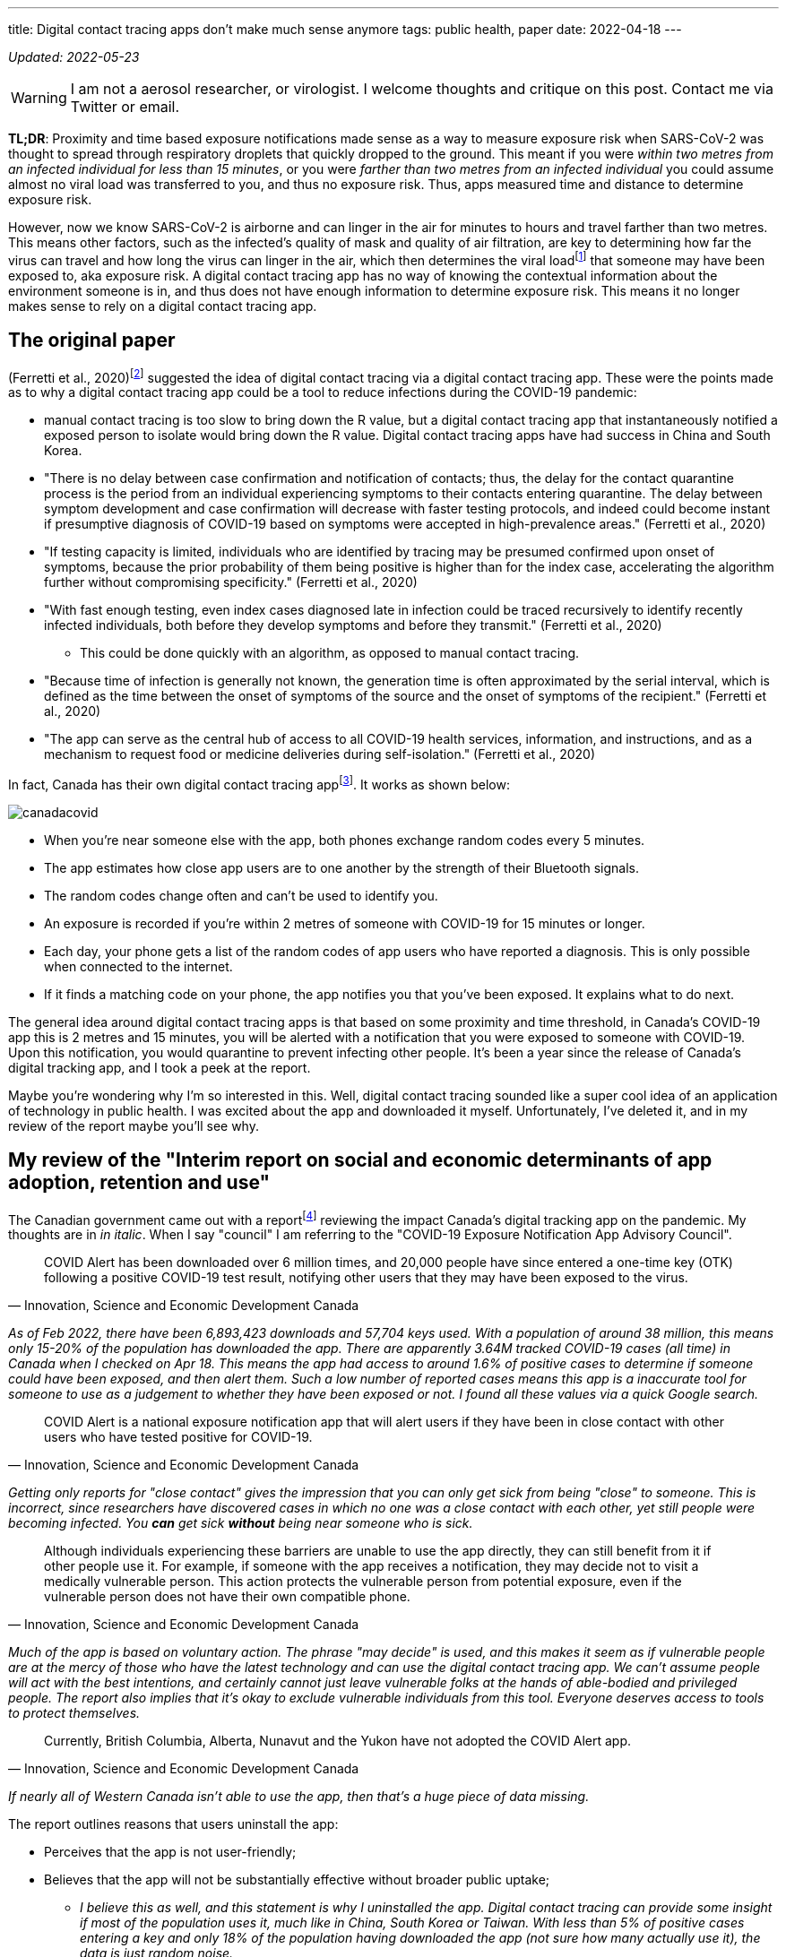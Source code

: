 ---
title: Digital contact tracing apps don’t make much sense anymore
tags: public health, paper
date: 2022-04-18
---

:toc:

_Updated: 2022-05-23_

WARNING: I am not a aerosol researcher, or virologist. I welcome thoughts and
critique on this post. Contact me via Twitter or email.

*TL;DR*: Proximity and time based exposure notifications made sense as a way to measure exposure
risk when SARS-CoV-2 was thought to spread through respiratory droplets that quickly dropped to the
ground. This meant if you were _within two metres from an infected individual for less than 15
minutes_, or you were _farther than two metres from an infected individual_ you could assume almost
no viral load was transferred to you, and thus no exposure risk. Thus, apps measured time and
distance to determine exposure risk.

:ct-values: footnote:[https://www.canada.ca/en/public-health/services/diseases/2019-novel-coronavirus-infection/guidance-documents/polymerase-chain-reaction-cycle-threshold-values-testing.html[About cycle threshold (Ct) values]]

However, now we know SARS-CoV-2 is airborne and can linger in the air for minutes to hours and
travel farther than two metres. This means other factors, such as the infected’s quality of mask and
quality of air filtration, are key to determining how far the virus can travel and how long the
virus can linger in the air, which then determines the viral load{ct-values} that someone may have
been exposed to, aka exposure risk. A digital contact tracing app has no way of knowing the
contextual information about the environment someone is in, and thus does not have enough
information to determine exposure risk. This means it no longer makes sense to rely on a digital
contact tracing app.

== The original paper 
(Ferretti et al., 2020)footnote:original-paper[Ferretti, L., Wymant, C., Kendall, M., Zhao, L., Nurtay, A., Abeler-Dörner, L., Parker, M., Bonsall, D., & Christophe Fraser. (2020). Quantifying SARS-CoV-2 transmission suggests epidemic control with digital contact tracing. Science, 368(6491), eabb6936. https://doi.org/10.1126/science.abb6936]
suggested the idea of digital contact tracing via a digital contact tracing app.
These were the points made as to why a digital contact tracing app
could be a tool to reduce infections during the COVID-19 pandemic: 

* manual contact tracing is too slow to bring down the R value, but a digital contact tracing app that instantaneously notified a exposed person to isolate would bring down the R value. Digital contact tracing apps have had success in China and South Korea.

* "There is no delay between case confirmation and notification of contacts; thus, the delay for the contact quarantine process is the period from an individual experiencing symptoms to their contacts entering quarantine. The delay between symptom development and case confirmation will decrease with faster testing protocols, and indeed could become instant if presumptive diagnosis of COVID-19 based on symptoms were accepted in high-prevalence areas." (Ferretti et al., 2020)

* "If testing capacity is limited, individuals who are identified by tracing may be presumed confirmed upon onset of symptoms, because the prior probability of them being positive is higher than for the index case, accelerating the algorithm further without compromising specificity." (Ferretti et al., 2020)

* "With fast enough testing, even index cases diagnosed late in infection could be traced recursively to identify recently infected individuals, both before they develop symptoms and before they transmit." (Ferretti et al., 2020) 
** This could be done quickly with an algorithm, as opposed to manual contact tracing. 

* "Because time of infection is generally not known, the generation time is often approximated by the serial interval, which is defined as the time between the onset of symptoms of the source and the onset of symptoms of the recipient." (Ferretti et al., 2020)

* "The app can serve as the central hub of access to all COVID-19 health services, information, and instructions, and as a mechanism to request food or medicine deliveries during self-isolation." (Ferretti et al., 2020)

:canada-digital-contact-tracing-app: footnote:[https://www.canada.ca/en/public-health/services/diseases/coronavirus-disease-covid-19/covid-alert.html[COVID Alert]]

In fact, Canada has their own digital contact tracing app{canada-digital-contact-tracing-app}.
It works as shown below:

image::/images/digital-contact-tracing/canadacovid.png[]

* When you’re near someone else with the app, both phones exchange random codes every 5 minutes. 
* The app estimates how close app users are to one another by the strength of their Bluetooth signals. 
* The random codes change often and can’t be used to identify you. 
* An exposure is recorded if you’re within 2 metres of someone with COVID-19 for 15 minutes or longer. 
* Each day, your phone gets a list of the random codes of app users who have reported a diagnosis. This is only possible when connected to the
internet. 
* If it finds a matching code on your phone, the app notifies you that you’ve been exposed. It explains what to do next.

The general idea around digital contact tracing apps is that based on some proximity and time
threshold, in Canada’s COVID-19 app this is 2 metres and 15 minutes, you will be alerted with a
notification that you were exposed to someone with COVID-19. Upon this notification, you would
quarantine to prevent infecting other people. It’s been a year since the release of Canada’s digital
tracking app, and I took a peek at the report.

Maybe you’re wondering why I’m so interested in this. Well, digital contact tracing sounded like a
super cool idea of an application of technology in public health. I was excited about the app and
downloaded it myself. Unfortunately, I’ve deleted it, and in my review of the report maybe you’ll
see why.

== My review of the "Interim report on social and economic determinants of app adoption, retention and use"

:interim-report: footnote:[https://www.ic.gc.ca/eic/site/icgc.nsf/eng/07716.html[Interim report on social and economic determinants of app adoption, retention and use]]

The Canadian government came out with a report{interim-report} reviewing the impact Canada’s digital
tracking app on the pandemic. My thoughts are in _in italic_. When I say "council" I am referring
to the "COVID-19 Exposure Notification App Advisory Council".

[quote, 'Innovation, Science and Economic Development Canada']
____
COVID Alert has been downloaded over 6 million times, and 20,000 people
have since entered a one-time key (OTK) following a positive COVID-19
test result, notifying other users that they may have been exposed to
the virus.
____

_As of Feb 2022, there have been 6,893,423 downloads and 57,704 keys used. With a population of
around 38 million, this means only 15-20% of the population has downloaded the app. There are
apparently 3.64M tracked COVID-19 cases (all time) in Canada when I checked on Apr 18. This means
the app had access to around 1.6% of positive cases to determine if someone could have been exposed,
and then alert them. Such a low number of reported cases means this app is a inaccurate tool for
someone to use as a judgement to whether they have been exposed or not. I found all these values via
a quick Google search._

[quote, 'Innovation, Science and Economic Development Canada']
____
COVID Alert is a national exposure notification app that will alert
users if they have been in close contact with other users who have
tested positive for COVID-19.
____

_Getting only reports for "close contact" gives the impression that
you can only get sick from being "close" to someone. This is
incorrect, since researchers have discovered cases in which no one was a
close contact with each other, yet still people were becoming infected.
You *can* get sick *without* being near someone who is sick._

[quote, 'Innovation, Science and Economic Development Canada']
____
Although individuals experiencing these barriers are unable to use the
app directly, they can still benefit from it if other people use it. For
example, if someone with the app receives a notification, they may
decide not to visit a medically vulnerable person. This action protects
the vulnerable person from potential exposure, even if the vulnerable
person does not have their own compatible phone.
____

_Much of the app is based on voluntary action. The phrase "may decide" is used,
and this makes it seem as if vulnerable people are at the mercy of those who
have the latest technology and can use the digital contact tracing app. We
can’t assume people will act with the best intentions, and certainly cannot
just leave vulnerable folks at the hands of able-bodied and privileged people.
The report also implies that it’s okay to exclude vulnerable individuals from
this tool. Everyone deserves access to tools to protect themselves._

[quote, 'Innovation, Science and Economic Development Canada']
____

Currently, British Columbia, Alberta, Nunavut and the Yukon have not
adopted the COVID Alert app.
____
_If nearly all of Western Canada isn’t able to use the app, then that’s a huge
piece of data missing._

The report outlines reasons that users uninstall the app:

* Perceives that the app is not user-friendly;
* Believes that the app will not be substantially effective without broader public uptake;
** _I believe this as well, and this statement is why I uninstalled the app.
Digital contact tracing can provide some insight if most of the population uses
it, much like in China, South Korea or Taiwan. With less than 5% of positive
cases entering a key and only 18% of the population having downloaded the app
(not sure how many actually use it), the data is just random noise._
* Does not receive any exposure notifications and therefore assumes that
the app is not performing as designed;
** _Obviously this is because there’s literally such low numbers of data being
collected, which gives people the impression that COVID-19 isn’t transmitting
around that much, which is totally incorrect. The app simply can’t reflect the
true transmission rates because not enough data is being entered._
* Lacks understanding or is confused by on how the app works (e.g., contact-based and not location-based);
* Experiences anxiety related to receiving a notification and possible
consequences (e.g., isolating, testing); or
** _if you were to receive a diagnosis, you would probably prefer a human tell
you, rather than an app. With an app, there’s no one to help you answer follow
up questions or to calm you down. This is why we need humans._
* Experiences technical issues such as battery life on some phone models.
** _Bluetooth is incredibly battery draining._

Here are some new features they’ve added:

* narrowing the exposure notification window to periods when a
COVID-positive user was the most infectious, by allowing the user to
voluntarily enter their symptom onset or test date;
** _this is horrible. There are cases when people who are asymptomatic
are infectious. Additionally, with all the COVID-19 variants, someone
becomes infectious at different rates. We can’t simplify down COVID-19
to just when we think someone is most infectious. This also seems very
hard to determine, because of how variants aren’t turning up as positive
on rapid tests and the lack of tests in the first place._
* allowing users, specifically for health care workers, to manually turn
the app off when wearing the appropriate personal protective equipment
in areas with high likelihood of being near COVID-positive persons
(e.g. test centres, long-term care facilities); and
** _this makes some sense, but the feature could be abused and up to each person to judge if they
think they are wearing appropriate personal protective equipment._
* allowing users to clear the exposed state following a negative test
result, in order to permit users to receive new exposure notifications.
** _guidance must be given on this. Since rapid tests aren’t always
accurate, someone may take a false negative as being no longer infected,
when in fact they are still contagious._

_These points oversimplify COVID-19 to simply "avoiding" someone when
they are most infectious, and encouraging people to prematurely return
back to society when they may still be infectious. Transmission can
occur when you’re not even beside an infected individual. The virus can
linger in the air. Nothing related to the "air", such as letting users know about CO2 levels or
air transmission is mentioned._

Under "Strategies to reduce barriers and increase adoption, retention and proper use of the app": 

> Establish a baseline number of app downloads that would be considered sufficient to appropriately measure
the effectiveness of the app in reducing the spread of the virus;

_The council acknowledges that WHO said in 2020 that "no established
methods for assessing the effectiveness of digital proximity tracking"
but then goes on to say that "The Scientific Director of the Big Data
Institute at the University of Oxford recently indicated that apps such
as COVID Alert are having a positive impact, even in the absence of
specific quantifying metrics and that the concept of a minimal adoption
rate is less relevant to these apps because this type of tool is
effective regardless of its level of up-take". I’m not sure if I believe this._

[quote, 'Innovation, Science and Economic Development Canada']
____
The Government of Canada has begun to broadly consider how the COVID
Alert app could potentially extend beyond a government service to
Canadians and the public health system towards a tool that will also
support Canadians and businesses in our economic, social and mental
health recovery and restoration. To this end, it will be critical for
individuals and businesses in Canada to have trust in the app’s ability
to support their safe return to worksites and universities, their
reopening of businesses, and their use of modes of transportation
including public transit (air, marine, and rail services) until the
pandemic is declared over. The advice of the Council will help to inform
the Government’s next steps in all of these regards.
____

_The statement above directly contradicts with the statement that the
Canadian government will work on "eventual wind-down of the app,
including recommendations for the timely destruction of data." There is also the idea that people 
think an app will "magically" make things easier for faster._

[quote, 'Innovation, Science and Economic Development Canada']
____
Position COVID Alert as one additional tool at the disposal of
Canadians, to better situate its position within the broader public
health response to the COVID-19 pandemic and to highlight success
stories that would resonate with Canadians; […] This will be critical in
achieving wider uptake, which will involve clear communications, ongoing
engagement with diverse partners and communities; and continuous
improvements to the app (e.g. new functionalities and emerging
technologies that could help to re-open parts of the economy)
____

_This frustrates me. We *have* methods that work and do reduce cases,such as high
quality masks, air filtration and increasing outdoor air supply. I’m disappointed
that none of these were mentioned. We don’t need more apps.
Instead, we need to use methods that work._

[quote, 'Innovation, Science and Economic Development Canada']
____
Through the deployment of the COVID Alert app, the Government of Canada
has committed to deploying a technology-based solution that will assist
Canada in flattening the curve and limiting the spread of COVID-19.
____

_The public has to trust health experts and actively prevent infection
by getting booster shots, masking up, getting routinely tested for COVID-19, and self-isolating
until no longer infectious. Government needs to track data, such as
waste water and CO2 levels, so we can prepare for the future. We shouldn’t be
investing so much time and energy into a tool we aren’t even sure works
when we now understand that COVID-19 is airborne._

_Technology based solutions frequently simplify complex solutions into
simple models that may not be accurate. It’s been two years since the
pandemic began, and we have more knowledge of the virus. There are tools
that do work, such as CO2 monitors, which can help someone decide if
eating at a restaurant is safe or not. Digital contact tracing, at its
current state, does not provide any useful information to citizens.
There are no metrics mentioned, after more than one year of use, if this
app prevented anyone from being infected. We can’t say the app has
assisted at all in limiting spread of COVID-19 if there’s no metrics to
back that up._

The report fails to mention anything about COVID-19 being airborne and
what the app plans to change to take into account that distances more
than 2 metres may still expose someone to COVID-19.

With more variants emerging, the government has a responsibility to
update its citizens about these variants and provide data to help
citizens make informed decisions.

Our world is constantly changing, and software must adapt to these
changes, not the other way around. However, it seems today that the
world is constantly catering to the software, simplifying down complex
situations only to have the world slap us in the face later.

'''''

There are two issues that stand out to me:

* the digital contact tracing app was designed with the idea that COVID-19
transited via respiratory droplets
* more people need to download *and* use the app to make the app a useful and reliable tool

However, now that we know COVID-19 transmits through aerosols and that the
accuracy of the app depends on the numbers of people using it, here are the
questions I want to raise on why I think there’s a low chance of Canada being
able to adopt a digital contact tracing app and why I think the digital contact
tracing app is inaccurate:

* Is proximity the best measure?
* What about testing and variants?
* Adoption of the app by the public?

== Is proximity the best measure?

The paper I mentioned above also stated that:

[quote, '(Ferretti et al., 2020)']
____
By devoting considerable resources, including police investigation, 75
of the 92 cases of local transmission were traced back to their presumed
exposure, either to a known case or to a location linked to spread (15).
Linking cases via a location generally includes the possibility of
environmentally mediated transmission. Therefore, the large fraction of
traceable transmission in Singapore does not contradict the large
fraction without symptomatic exposure in Wuhan.
____

:who-airborne: footnote:[https://www.nature.com/articles/d41586-022-00925-7[Why the WHO took two years to say COVID is airborne]]
It’s understandable that Western nations assumed COVID-19 wasn’t airborne, as other
deadly illnesses like cholera and polio spread through fluids and fecal
matter. Declaring a virus is airborne is also alarming, and as a global
body, WHO may have thought it was their responsibility not to
accidentally set a false alarm. However, we now know that COVID-19 is
airborne{who-airborne}.

:two-m: footnote:[Qureshi, Z., Jones, N., Temple, R., Larwood, J. P. J., Greenhalgh, T., & Bourouiba, L. (2020, June 25). What is the evidence to support the 2-metre social distancing rule to reduce COVID-19 transmission? The Centre for Evidence-Based Medicine. Retrieved April 18, 2022, from https://www.cebm.net/covid-19/what-is-the-evidence-to-support-the-2-metre-social-distancing-rule-to-reduce-covid-19-transmission/]
Digital contract tracing apps which use proximity to determine exposure
reduce COVID-19 transmission into the notion that we only need to be
near sick people to get sick. When not much was known about COVID-19
transmission and it was believed to transmit through respiratory
droplets that quickly fell to the ground, this would have been a model
that made sense. But with more research highlighting evidence on
COVID-19 transmission occurring when people aren’t near each other and
that particles of up to 100 microns can stay in the air, proximity isn’t
a reliable measure for exposure and downplays how transmissible
COVID-19 is. Canada’s digital contact tracing app uses 2 metres as a
proximity measure, but you can be infected from distances much
farther{two-m} and many factors (like masking and air filtration) play into what distance is "safe".

[quote, '(Qureshi et al., 2020)']
____
A one-size-fits-all 2-metre social distancing rule is not consistent
with the underlying science of exhalations and indoor air. Such rules
are based on an over-simplistic picture of viral transfer, which assume
a clear dichotomy between large droplets and small airborne droplets
emitted in isolation without accounting for the exhaled air. The reality
involves a continuum of droplet sizes and an important role of the
exhaled air that carries them. Smaller airborne droplets laden with
SARS-CoV-2 may spread up to 8 metres concentrated in exhaled air from
infected individuals, even without background ventilation or airflow.
Whilst there is limited direct evidence that live SARS-CoV-2 is
significantly spread via this route, there is no direct evidence that it
is not spread this way.
____

:covid-air-conditioning: footnote:[Lu, J., Gu, J., Li, K., Xu, C., Su, W., Lai, Z….Yang, Z. (2020). COVID-19 Outbreak Associated with Air Conditioning in Restaurant, Guangzhou, China, 2020. Emerging Infectious Diseases, 26(7), 1628-1631. https://doi.org/10.3201/eid2607.200764]
With surface spreading viruses or fluid (liquid) spreading viruses, we
don’t need to be near someone to get sick. People can get infected with
cholera by using water from a stream that could be miles away from the
infected person. We need to be in contact with that surface or fluid to
get sick. In fact, there are several cases of COVID-19 transmission between
people who have never seen each other, but have breathed the same air via air
conditioning{covid-air-conditioning}.

=== We get sick by interacting with the virus via contaminated air, not just by being near an infected person.

In virology lecture we are taught that airborne particles can be
respiratory droplets or aerosolised particles. Respiratory droplets
eventually fall to the ground, while aerosolised particles can linger in
the air.

:deep-cleaning: footnote:[https://www.nature.com/articles/d41586-021-00251-4[COVID-19 rarely spreads through surfaces. So why are we still deep cleaning?]]
:taiwan-ignores-cdc: footnote:[https://twitter.com/JayCityExplore/status/1476868848393535498[Taiwan Rejects CDC Guidance on 5-day Quarantine as imported cases have been found to be infectious up-to 12 days after testing positive.]]

At the beginning of the pandemic, WHO made the erroneous judgement that
COVID-19 was spread through respiratory droplets that eventually fell
onto surfaces and then infect those that touch those surfaces. This
mistake led Western nations to slap a sanitizer machine at every
building entrance, increase their sanitization of desks and more surface
focused cleaning{deep-cleaning}. On the contrary, many Asian countries
have ignored the CDC{taiwan-ignores-cdc}, acting on research
that paints COVID-19 as a much more infectious virus than WHO and
Western nations think. And it seems to have paid off.

Why did WHO decide that COVID-19 wasn’t airborne? Well, since
transmission was thought to occur through sneezes, coughs, etc, that
expel large respiratory droplets, WHO thought that these respiratory
droplets would just fall to the ground. Lots of medical experts were
making the assumption that most viruses weren’t airborne since particles
were bigger than 5 micronsfootnote:science-screwup-airborne[Molteni, M. (2021,
May 13).
https://www.wired.com/story/the-teeny-tiny-scientific-screwup-that-helped-covid-kill/[_The
60-Year-Old Scientific Screwup That Helped Covid Kill_]. Wired.].
However, maybe respiratory droplets do stay in the air longer than we thought.

There’s a historyfootnote:science-screwup-airborne[] that may have been a reason
why WHO acted the way they did.

[quote, Megan Molteni, 'https://www.wired.com/story/the-teeny-tiny-scientific-screwup-that-helped-covid-kill/[The 60-Year-Old Scientific Screwup That Helped Covid Kill]']
____
In 1934, Wells and his wife, Mildred Weeks Wells, a physician, analyzed
air samples and plotted a curve showing how the opposing forces of
gravity and evaporation acted on respiratory particles. The couple’s
calculations made it possible to predict the time it would take a
particle of a given size to travel from someone’s mouth to the ground.
According to them, particles bigger than 100 microns sank within
seconds. Smaller particles stayed in the air. Randall paused at the
curve they’d drawn. To her, it seemed to foreshadow the idea of a
droplet-aerosol dichotomy, but one that should have pivoted around 100
microns, not 5.
____

So what happened? Why haven’t we been using the 100 micron metric? Well,

[quote, Megan Molteni, 'https://www.wired.com/story/the-teeny-tiny-scientific-screwup-that-helped-covid-kill/[The 60-Year-Old Scientific Screwup That Helped Covid Kill]']
____
Part of medical rhetoric is understanding why certain ideas take hold
and others don’t. So as spring turned to summer, Randall started to
investigate how Wells’ contemporaries perceived him. That’s how she
found the writings of Alexander Langmuir, the influential chief
epidemiologist of the newly established CDC. Like his peers, Langmuir
had been brought up in the Gospel of Personal Cleanliness, an obsession
that made handwashing the bedrock of US public health policy. He seemed
to view Wells’ ideas about airborne transmission as retrograde, seeing
in them a slide back toward an ancient, irrational terror of bad air—the
"miasma theory" that had prevailed for centuries. Langmuir dismissed
them as little more than "interesting theoretical points."
____

And then after Langmuir disparaged Well’s work he came up with this:

[quote, Megan Molteni, 'https://www.wired.com/story/the-teeny-tiny-scientific-screwup-that-helped-covid-kill/[The 60-Year-Old Scientific Screwup That Helped Covid Kill]']
____
In the report, Langmuir cited a few studies from the 1940s looking at
the health hazards of working in mines and factories, which showed the
mucus of the nose and throat to be exceptionally good at filtering out
particles bigger than 5 microns. The smaller ones, however, could slip
deep into the lungs and cause irreversible damage. If someone wanted to
turn a rare and nasty pathogen into a potent agent of mass infection,
Langmuir wrote, the thing to do would be to formulate it into a liquid
that could be aerosolized into particles smaller than 5 microns, small
enough to bypass the body’s main defenses. Curious indeed. Randall made
a note.
____

Langmuir did eventually shift his tone and accept that airborne
infection was possible. After Well’s died, Langmuir delivered a speech
stating "problematic particles—the ones they had to worry about—were
smaller than 5 micronsallfootnote:science-screwup-airborne[]." And that screw up started it .
However, particles that are up to 100 microns are also airborne!

:cough-droplets: footnote:[https://www.materials-talks.com/droplet-sizing-of-coughs-and-sneezes/[Droplet sizing of coughs and sneezes]]

While most viruses are 0.1 to 0.5 microns, viruses hitch a ride on the
droplets that we produce when breathing, sneezing or coughing. From this
experiment{cough-droplets} there are droplets that measure at below or
around 100 microns. This means someone’s sneeze can travel around a
room.

'''''

Okay, that was a lot of reading. I wanted to set up why the virus being
airborne is important and how digital contact tracing misses on this.
Digital contact tracing apps seems like a fun algorithmic problem to
determine who’s been near whom! Which is just another complex public
health and social problem reduced into a algorithm. It seemed perfect.

But the app is missing a lot of context. For one, depending on whether
or not the air is actively being filtered, being 6 ft (or 2 metres) may
be enough distance, or it might not be. And depending on one’s mask,
this further complicates what distance and time you can inhale infected
air is "safe" from being exposed to infection, The app simply doesn’t
know, and giving erroneous information is worse than no information. The
app doesn’t know anything about the quality of the air. Distance doesn’t
matter so much if the air is being constantly filtered. A CO2 monitor
would be more helpful than an app that tells me if I’ve been near a sick
person. Basically, the app totally simplifies and neglects how air
transmission works. The only way you can tell if you’ve been exposed is
if you have a CO2 monitor telling you if the air is being recirculated and 
  whether it is being filtered enough such that you aren’t breathing in the air other people exhale.

Since COVID-19 virus is airborne, one should assume no distance and time
near infected air is safe, unless they had data to tell them otherwise.
For instance, it would be useful to know if I was in a restaurant or
building that had bad air quality. Much of the public has no access to
knowledge of whether their air is being filtered or not, or the quality
of the filter. If we aren’t able to access high quality, real time data
on positive cases, understanding our air quality is the next best piece
of data we can use to make informed choices.

As Ali Alkhatibfootnote:ali-digital-contact-tracing[https://ali-alkhatib.com/blog/digital-contact-tracing[We Need to Talk About Digital Contact Tracing]]
says in his blog post "We Need to Talk About Digital Contact Tracing"":

[quote, Ali Alkhatib, 'https://ali-alkhatib.com/blog/digital-contact-tracing[We Need to Talk About Digital Contact Tracing]']
____
Digital contact tracing systems that render the world as normally
distributed space with spheres of influence and contact characterized by
radio waves will consistently leave us with dangerously wrong pictures
of our exposure.
____

I’ve mostly been discussing science, but please check out his blog post
to learn how digital contact tracing excludes the most vulnerable,
gathers unrepresentative data, how proximal tracing doesn’t maintain
privacy and how proximity is a dangerously simple way to model and think
about COVID-19 transmission.

=== To get infected, viruses require affinity and avidity with the human receptor.

There’s a lot of chemistry, physics and biology involved in getting
infected. First, the physics of viruses. Viruses spread through surface,
liquid and air. The physics for each medium is different, and it’s
important we all have some basic understanding of how to prevent
transmission given the medium of spread.

To become infected, viruses require affinity and avidity. What does this mean? Well it’s
time for chemistry. Affinity is how strongly two molecules will react
with each other. We can think of this as the binding event between the
virus and human receptor. The stronger the binding event, the better.
More specifically if the virus has more affinity to bind than the native
molecule that usually binds to the human receptor, then the virus is on
its first step to infecting us. Next, we must have avidity, which is the
accumulated strength of multiple
affinitiesfootnote:[https://en.wikipedia.org/wiki/Avidity[Avidity]].
Affinity isn’t always enough, thus, if there’s more virus than native
molecule, the higher concentration of virus can out compete the native
molecule. Once some threshold is met, you are infected.

:binding-figure: footnote:[Krishnamurthy S, Lockey RF, Kolliputi N. Soluble ACE2 as a potential therapy for COVID-19. Am J Physiol Cell Physiol. 2021 Mar 1;320(3):C279-C281. doi: 10.1152/ajpcell.00478.2020. Epub 2021 Jan 27. PMID: 33502950; PMCID: PMC7938633.]

image::/images/digital-contact-tracing/binding.png[]
Figure is from this paper{binding-figure}.

And the biology is how our body responds. Our immune tries it's best to prevent
the virus from damaging our body, but COVID-19 can cause "collateral tissue
damage and systemic failure"footnote:[Trougakos, I.P., Stamatelopoulos, K., Terpos, E. et al. Insights to SARS-CoV-2 life cycle, pathophysiology, and rationalized treatments that target COVID-19 clinical complications. J Biomed Sci 28, 9 (2021). https://doi.org/10.1186/s12929-020-00703-5].

Okay, so what does this mean? There are some things we can’t control, like how a
virus spreads or which human receptor the virus will bind to and how strongly
that virus will bind. But there are some things we can control, like avidity
(how many virus particles) and our immune response. We can control our avidity
to a virus by wearing high quality masks and requesting better air filtration or
choosing to increase access to outdoor air. We can control our immune response
by getting vaccines.

Unfortunately, education on proper masks has been non-existent, with
some health leaders suggesting that cloth masks are still okay to wear
(they aren’tfootnote:[https://www.cidrap.umn.edu/news-perspective/2021/10/commentary-what-can-masks-do-part-1-science-behind-covid-19-protection[COMMENTARY: What can masks do? Part 1: The science behind COVID-19 protection]]).

image::/images/digital-contact-tracing/mask.jpg[]

Contact tracing apps make it easy to forget the physics, chemistry and
biology of viruses. These apps boil viruses down to exposure time and
proximity to infected individuals. Many important factors like the
method of spread, avidity and immune response are pushed to the
sidelines with software solutions, with millions of dollars going into
these apps.

== Testing and Variants

=== Testing

The Canada digital tracking app requires a one time key to use if you
have a confirmed positive case of COVID-19. I would assume this means
those who don’t have access to tests wouldn’t be able to self report
their positive case or if they were feeling symptoms (I’m not sure).

This goes against the advice that the paper gives:

[quote, '(Ferretti et al., 2020)']
____
"If testing capacity is limited, individuals who are identified by
tracing may be presumed confirmed upon onset of symptoms, because the
prior probability of them being positive is higher than for the index
case, accelerating the algorithm further without compromising
specificity.""
____

Much of the success of the app relies on quickly and accurately
detecting positive cases with testing. However, with variants that
aren’t always showing up on rapid tests, the delay of results with PCR
tests, lack of accessibility and economic barriers to testing, this severely
limits who can get tested.

Until we have faster, more accurate, more accessible and cheaper tests,
the accuracy of digital tracking apps will be pretty low.

++++
<blockquote class="twitter-tweet"><p lang="en" dir="ltr">think about this deprecation with the current state of testing availability/eligibility. and you can still download the app? tell me i’m missing something someone please <a href="https://t.co/ueA49gUtVJ">https://t.co/ueA49gUtVJ</a></p>&mdash; Bianca Wylie (@biancawylie) <a href="https://twitter.com/biancawylie/status/1515109314326937603?ref_src=twsrc%5Etfw">April 15, 2022</a></blockquote> <script async src="https://platform.twitter.com/widgets.js" charset="utf-8"></script>

As of now, there seems to be no way to report a self test.

<blockquote class="twitter-tweet"><p lang="en" dir="ltr">is there a way to report our cases to ontario gov? I cannot find anything anywhere to report to so cases of my family will be counted. <a href="https://t.co/bLSiImovma">https://t.co/bLSiImovma</a></p>&mdash; Amanjeev 𒄇 (@amanjeev) <a href="https://twitter.com/amanjeev/status/1515083778271686660?ref_src=twsrc%5Etfw">April 15, 2022</a></blockquote> <script async src="https://platform.twitter.com/widgets.js" charset="utf-8"></script>
++++

The main goal of the digital tracking app is to notify and allow someone
to self-isolate before they even begin showing symptoms or infecting
others. Without access to tests, this makes it very hard to achieve this
notion of instantaneous contact tracing. Days matter a lot when trying
to prevent the spreading of COVID-19.

image::/images/digital-contact-tracing/graphcontactracing.png[]

=== Viruses mutate at random. A lot.

But viruses don’t mutate everywhere at random. We’ve observed with
COVID-19 variants and other coronaviruses that there are some conserved
regions that undergo mutation a lot less. For instance, the residues of
the substrate-binding pocket are highly conservedfootnote:[Anas Shamsi,
Taj Mohammad, Saleha Anwar, Mohamed F. AlAjmi, Afzal Hussain, Md. Tabish
Rehman, et al. Glecaprevir and Maraviroc are high-affinity inhibitors of
SARS-CoV-2 main protease: possible implication in COVID-19 therapy.
Biosci Rep. 2020 26 June 2020;40(6): BSR20201256. doi:
https://doi.org/10.1042/BSR20201256] and don’t really undergo much
mutation, since this protein is essential to replication and proteolytic
processing.

But the spike protein on the other hand goes through a lot of mutation.
For instance, many Omicron’s
mutationsfootnote:[https://covariants.org/variants/21K.Omicron[Variant:
21K (Omicron)]] are associated with the ACE2 receptor binding and
antibody binding sites (our vaccines currently target these proteins).

Mutations are random, but the random mutations that survive
current drugs and vaccines are the mutations that will continue to
spread. Mutations that occur on proteins like the main protease may also
occur, but some mutations are more deadly to the virus than others, and
these mutated viruses simply cease to replicate, ending their ability to
spread.

With that being said, for current drugs and vaccines to continue
working, we have to slow down the chance for the virus mutate. The
likelihood of mutation increases as more and more people become
infected. This means we must prevent infection.

People will argue that infection is mild, but getting infected isn’t
just about getting infected. It’s about whether you become the new
reservoir to the next COVID-19 variant.

Digital contact tracing apps can give someone an over simplified model
of how COVID-19 transmits; using proximity doesn’t make much sense since
the virus can stick around in the air and viral load is dependent on a
lot of factors like masking and air filtration. The longer
and more we get infected, the more variants there will be. It’s time to
ditch the app and go back to tracking data and using methods like
masking and air filtration; methods that work.

== Adoption of the app by the public

I was excited by the announcement of Canada’s digital tracking app after
hearing about the success in South Korea and China. However, as I
highlighted above, I later uninstalled app because no one was using it.

The paperfootnote:original-paper[] mentions some important
points. Firstly, in China the app was a success because:

[quote, '(Ferretti et al., 2020)']
____
Public health policy was implemented using an app that was not
compulsory but was required to move between quarters and into public
spaces and public transport.
____

Obviously, that sort of adoption has not happened in Canada and probably
will not. Only 15-20% of the Canada’s population has installed the app.
If we play with some simulations here and assume 20% of Canadians will
self-isolate, maybe assuming 20% of infections will be stopped, this is
still not enough to move COVID-19 into endemic phase. This
analysisfootnote:[https://ncase.me/covid-19/[What Happens Next? COVID-19
Futures, Explained With Playable Simulations]] done quite early during
the pandemic, which was based on early research and the less
transmissible original COVID-19 variant, states we only need to stop 60%
of infections.

Other points the paper mentions, such as:

[quote, '(Ferretti et al., 2020)']
____
Successful and appropriate use of the app relies on it commanding
well-founded public trust and confidence.
____

Is unlikely to occur in a Western society where people are more
independent and less trusting of their governments.

Also claims such as: 

[quote, '(Ferretti et al., 2020)']
---
The intention is not to impose the technology as
a permanent change to society, but we believe that under these pandemic
circumstances it is necessary and justified to protect public health.
---

[quote, '(Ferretti et al., 2020)']
____
It is noteworthy that the algorithmic approach we propose avoids the
need for coercive surveillance, because the system can have very large
impacts and achieve sustained epidemic suppression even with partial
uptake.
____

are discussed in Ali Alkhatib’sfootnote:ali-digital-contact-tracing[] blog post.
All in all, I see a low chance for the app gaining a large enough
adoption for the app to become an accurate tool to use as a means to
decreasing infections.

== Conclusion

For a digital contact tracing app to have some impact on reducing infections we need: 
* access to lots of quick and accurate tests 
* a preventative mindset towards being exposed, as outlined in the paper:
"If testing capacity is limited, individuals who are identified by
tracing may be presumed confirmed upon onset of symptoms, because the
prior probability of them being positive is higher than for the index
case."
* ability for people to upload self confirmed tests to the app 
* adoption of the app by 60%footnote:[I use 60% as outlined above, but I don’t
actually know what number would be needed to reduce the R value. In countries
like China, adoption has been near 100%.] of the population 
* people to actually self-isolate until they are no longer sick 
* a better way to measure exposure risk: using masking and air filtration to predict
exposure risk or understanding that the virus can linger in the air, so
letting users know if they have been in the same location as someone who
was infected, regardless of how far or how long they were near that
infected individual

_However_, to prevent new variants and prevent long COVID I believe we
must work towards no infections at all, not just reducing infections. I
understand this is a more extreme stance, but drug and vaccine
development simply will always lag behind the virus, and developing
drugs and vaccines isn’t easy! Since 100% (or even 50%) adoption and
*use* of the app isn’t feasible, I don’t think digital contact tracing
works in a Western society.

It’s not worth the time and money to keep trying to use digital contact
tracing apps at this stage. Alberta spent $4.3 millionfootnote:[https://www.cbc.ca/news/canada/edmonton/158-albertans-with-covid-19-reported-their-illness-to-province-s-multimillion-dollar-app-1.6202636[158 Albertans with COVID-19 reported their illness to province’s multimillion-dollar app]]
on their digital contact tracing app, which only notified 1,500 people of possible
exposure. 

++++
<blockquote class="twitter-tweet"><p lang="en" dir="ltr">Vaccines protect you from severe disease.<br>Rapid tests reduce your exposure to infected and highly infectious people.<br>Wear a respirator indoors.<br>Spend more time outdoors. <br>Besides that, DO EVERYTHING!<br><br>21/21<a href="https://t.co/RbUJoE4BmI">https://t.co/RbUJoE4BmI</a></p>&mdash; Joey Fox, P. Eng, M.A.Sc (@joeyfox85) <a href="https://twitter.com/joeyfox85/status/1528842374226530305?ref_src=twsrc%5Etfw">May 23, 2022</a></blockquote> <script async src="https://platform.twitter.com/widgets.js" charset="utf-8"></script>
++++

We *know* what works. Such as good quality masks, air filtration and UV learning
(in the air, not surfaces) to limit viral load or inactivate the virus. We also
have have the ability to measure metrics that can help us predict areas of
increasing infection (waste water tracking) and possible exposure risk (CO2
monitoring). *In a Western society, the digital contact tracing app will not get
us out of the pandemic.*

_With ideation help from 🦔_

